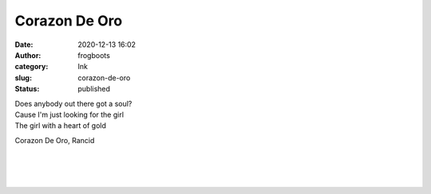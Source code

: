 Corazon De Oro
##############
:date: 2020-12-13 16:02
:author: frogboots
:category: Ink
:slug: corazon-de-oro
:status: published


| Does anybody out there got a soul?
| Cause I'm just looking for the girl
| The girl with a heart of gold

.. raw:: html

   <ul class="wp-block-list">

.. raw:: html

   </p>

.. raw:: html

   <li>

Corazon De Oro, Rancid

.. raw:: html

   </li>

.. raw:: html

   </ul>

.. figure:: {static}/images/back_thumb.jpg
   :width: 500px

| 
| 
| 

.. container:: float wp-block-image aligncenter size-large

   |image1|

.. |image1| image:: {static}/images/back_head_small.jpg
   :class: wp-image-182
